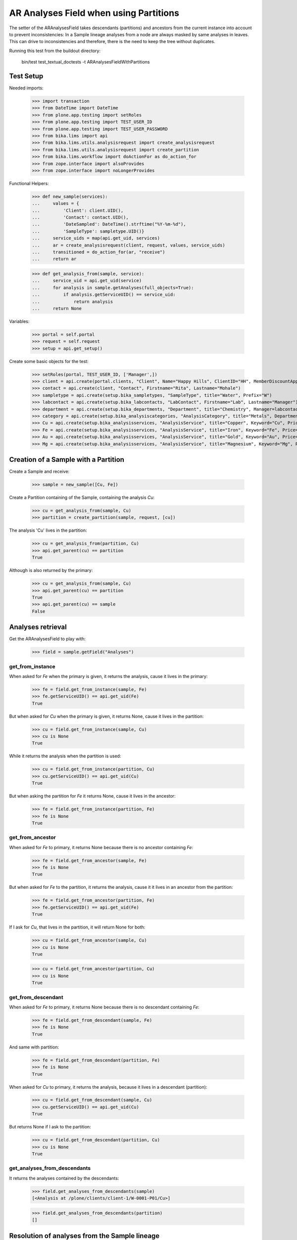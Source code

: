AR Analyses Field when using Partitions
=======================================

The setter of the ARAnalysesField takes descendants (partitions) and ancestors
from the current instance into account to prevent inconsistencies: In a Sample
lineage analyses from a node are always masked by same analyses in leaves. This
can drive to inconsistencies and therefore, there is the need to keep the tree
without duplicates.

Running this test from the buildout directory:

    bin/test test_textual_doctests -t ARAnalysesFieldWithPartitions

Test Setup
----------

Needed imports:

    >>> import transaction
    >>> from DateTime import DateTime
    >>> from plone.app.testing import setRoles
    >>> from plone.app.testing import TEST_USER_ID
    >>> from plone.app.testing import TEST_USER_PASSWORD
    >>> from bika.lims import api
    >>> from bika.lims.utils.analysisrequest import create_analysisrequest
    >>> from bika.lims.utils.analysisrequest import create_partition
    >>> from bika.lims.workflow import doActionFor as do_action_for
    >>> from zope.interface import alsoProvides
    >>> from zope.interface import noLongerProvides

Functional Helpers:

    >>> def new_sample(services):
    ...     values = {
    ...         'Client': client.UID(),
    ...         'Contact': contact.UID(),
    ...         'DateSampled': DateTime().strftime("%Y-%m-%d"),
    ...         'SampleType': sampletype.UID()}
    ...     service_uids = map(api.get_uid, services)
    ...     ar = create_analysisrequest(client, request, values, service_uids)
    ...     transitioned = do_action_for(ar, "receive")
    ...     return ar

    >>> def get_analysis_from(sample, service):
    ...     service_uid = api.get_uid(service)
    ...     for analysis in sample.getAnalyses(full_objects=True):
    ...         if analysis.getServiceUID() == service_uid:
    ...             return analysis
    ...     return None

Variables:

    >>> portal = self.portal
    >>> request = self.request
    >>> setup = api.get_setup()

Create some basic objects for the test:

    >>> setRoles(portal, TEST_USER_ID, ['Manager',])
    >>> client = api.create(portal.clients, "Client", Name="Happy Hills", ClientID="HH", MemberDiscountApplies=True)
    >>> contact = api.create(client, "Contact", Firstname="Rita", Lastname="Mohale")
    >>> sampletype = api.create(setup.bika_sampletypes, "SampleType", title="Water", Prefix="W")
    >>> labcontact = api.create(setup.bika_labcontacts, "LabContact", Firstname="Lab", Lastname="Manager")
    >>> department = api.create(setup.bika_departments, "Department", title="Chemistry", Manager=labcontact)
    >>> category = api.create(setup.bika_analysiscategories, "AnalysisCategory", title="Metals", Department=department)
    >>> Cu = api.create(setup.bika_analysisservices, "AnalysisService", title="Copper", Keyword="Cu", Price="15", Category=category.UID(), Accredited=True)
    >>> Fe = api.create(setup.bika_analysisservices, "AnalysisService", title="Iron", Keyword="Fe", Price="10", Category=category.UID())
    >>> Au = api.create(setup.bika_analysisservices, "AnalysisService", title="Gold", Keyword="Au", Price="20", Category=category.UID())
    >>> Mg = api.create(setup.bika_analysisservices, "AnalysisService", title="Magnesium", Keyword="Mg", Price="20", Category=category.UID())


Creation of a Sample with a Partition
-------------------------------------

Create a Sample and receive:

    >>> sample = new_sample([Cu, Fe])

Create a Partition containing of the Sample, containing the analysis `Cu`:

    >>> cu = get_analysis_from(sample, Cu)
    >>> partition = create_partition(sample, request, [cu])

The analysis 'Cu' lives in the partition:

    >>> cu = get_analysis_from(partition, Cu)
    >>> api.get_parent(cu) == partition
    True

Although is also returned by the primary:

    >>> cu = get_analysis_from(sample, Cu)
    >>> api.get_parent(cu) == partition
    True
    >>> api.get_parent(cu) == sample
    False


Analyses retrieval
------------------

Get the ARAnalysesField to play with:

    >>> field = sample.getField("Analyses")

get_from_instance
.................

When asked for `Fe` when the primary is given, it returns the analysis, cause
it lives in the primary:

    >>> fe = field.get_from_instance(sample, Fe)
    >>> fe.getServiceUID() == api.get_uid(Fe)
    True

But when asked for `Cu` when the primary is given, it returns None, cause it
lives in the partition:

    >>> cu = field.get_from_instance(sample, Cu)
    >>> cu is None
    True

While it returns the analysis when the partition is used:

    >>> cu = field.get_from_instance(partition, Cu)
    >>> cu.getServiceUID() == api.get_uid(Cu)
    True

But when asking the partition for `Fe` it returns None, cause it lives in the
ancestor:

    >>> fe = field.get_from_instance(partition, Fe)
    >>> fe is None
    True

get_from_ancestor
.................

When asked for `Fe` to primary, it returns None because there is no ancestor
containing `Fe`:

    >>> fe = field.get_from_ancestor(sample, Fe)
    >>> fe is None
    True

But when asked for `Fe` to the partition, it returns the analysis, cause it
it lives in an ancestor from the partition:

    >>> fe = field.get_from_ancestor(partition, Fe)
    >>> fe.getServiceUID() == api.get_uid(Fe)
    True

If I ask for `Cu`, that lives in the partition, it will return None for both:

    >>> cu = field.get_from_ancestor(sample, Cu)
    >>> cu is None
    True

    >>> cu = field.get_from_ancestor(partition, Cu)
    >>> cu is None
    True

get_from_descendant
...................

When asked for `Fe` to primary, it returns None because there is no descendant
containing `Fe`:

    >>> fe = field.get_from_descendant(sample, Fe)
    >>> fe is None
    True

And same with partition:

    >>> fe = field.get_from_descendant(partition, Fe)
    >>> fe is None
    True

When asked for `Cu` to primary, it returns the analysis, because it lives in a
descendant (partition):

    >>> cu = field.get_from_descendant(sample, Cu)
    >>> cu.getServiceUID() == api.get_uid(Cu)
    True

But returns None if I ask to the partition:

    >>> cu = field.get_from_descendant(partition, Cu)
    >>> cu is None
    True

get_analyses_from_descendants
.............................

It returns the analyses contained by the descendants:

    >>> field.get_analyses_from_descendants(sample)
    [<Analysis at /plone/clients/client-1/W-0001-P01/Cu>]

    >>> field.get_analyses_from_descendants(partition)
    []


Resolution of analyses from the Sample lineage
----------------------------------------------

resolve_analysis
................

Resolves the analysis from the sample lineage if exists:

    >>> fe = field.resolve_analysis(sample, Fe)
    >>> fe.getServiceUID() == api.get_uid(Fe)
    True
    >>> fe.aq_parent == sample
    True

    >>> cu = field.resolve_analysis(sample, Cu)
    >>> cu.getServiceUID() == api.get_uid(Cu)
    True
    >>> cu.aq_parent == partition
    True

    >>> au = field.resolve_analysis(sample, Au)
    >>> au is None
    True

But when we use the partition and the analysis is found in an ancestor, it
moves the analysis into the partition:

    >>> fe = field.resolve_analysis(partition, Fe)
    >>> fe.getServiceUID() == api.get_uid(Fe)
    True
    >>> fe.aq_parent == partition
    True
    >>> sample.objectValues("Analysis")
    []
    >>> partition.objectValues("Analysis")
    [<Analysis at /plone/clients/client-1/W-0001-P01/Cu>, <Analysis at /plone/clients/client-1/W-0001-P01/Fe>]


Addition of analyses
--------------------

add_analysis
............

Setup required parameters:

    >>> prices = hidden = dict()

If we try to add now an analysis that already exists, either in the partition or
in the primary, the analysis won't be added:

    >>> added = field.add_analysis(sample, Fe, prices, hidden)
    >>> added is None
    True
    >>> sample.objectValues("Analysis")
    []

    >>> added = field.add_analysis(partition, Fe, prices, hidden)
    >>> added is None
    True
    >>> partition.objectValues("Analysis")
    [<Analysis at /plone/clients/client-1/W-0001-P01/Cu>, <Analysis at /plone/clients/client-1/W-0001-P01/Fe>]

If we add a new analysis, this will be added in the sample we are working with:

    >>> au = field.add_analysis(sample, Au, prices, hidden)
    >>> au.getServiceUID() == api.get_uid(Au)
    True
    >>> sample.objectValues("Analysis")
    [<Analysis at /plone/clients/client-1/W-0001/Au>]
    >>> partition.objectValues("Analysis")
    [<Analysis at /plone/clients/client-1/W-0001-P01/Cu>, <Analysis at /plone/clients/client-1/W-0001-P01/Fe>]

Apply the changes:

    >>> transaction.commit()

If I try to add an analysis that exists in an ancestor, the analysis gets moved
while the function returns None:

    >>> added = field.add_analysis(partition, Au, prices, hidden)
    >>> added is None
    True
    >>> sample.objectValues("Analysis")
    []
    >>> partition.objectValues("Analysis")
    [<Analysis at /plone/clients/client-1/W-0001-P01/Cu>, <Analysis at /plone/clients/client-1/W-0001-P01/Fe>, <Analysis at /plone/clients/client-1/W-0001-P01/Au>]


Set analyses
------------

If we try to set same analyses as before to the root sample, nothing happens
because the analyses are already there:

    >>> field.set(sample, [Cu, Fe, Au])
    []

The analyses still belong to the partition though:

    >>> sample.objectValues("Analysis")
    []
    >>> partition.objectValues("Analysis")
    [<Analysis at /plone/clients/client-1/W-0001-P01/Cu>, <Analysis at /plone/clients/client-1/W-0001-P01/Fe>, <Analysis at /plone/clients/client-1/W-0001-P01/Au>]

Same result if I set the analyses to the partition:

    >>> field.set(partition, [Cu, Fe, Au])
    []
    >>> sample.objectValues("Analysis")
    []
    >>> partition.objectValues("Analysis")
    [<Analysis at /plone/clients/client-1/W-0001-P01/Cu>, <Analysis at /plone/clients/client-1/W-0001-P01/Fe>, <Analysis at /plone/clients/client-1/W-0001-P01/Au>]

If I add a new analysis in the list, the analysis is successfully added:

    >>> field.set(sample, [Cu, Fe, Au, Mg])
    [<Analysis at /plone/clients/client-1/W-0001/Mg>]
    >>> sample.objectValues("Analysis")
    [<Analysis at /plone/clients/client-1/W-0001/Mg>]

And the partition keeps its own analyses:

    >>> partition.objectValues("Analysis")
    [<Analysis at /plone/clients/client-1/W-0001-P01/Cu>, <Analysis at /plone/clients/client-1/W-0001-P01/Fe>, <Analysis at /plone/clients/client-1/W-0001-P01/Au>]

Apply the changes:

    >>> transaction.commit()

If I set the same analyses to the partition, I don't get any result:

    >>> field.set(partition, [Cu, Fe, Au, Mg])
    []

but, the `Mg` analysis has been moved into the partition:

    >>> sample.objectValues("Analysis")
    []
    >>> partition.objectValues("Analysis")
    [<Analysis at /plone/clients/client-1/W-0001-P01/Cu>, <Analysis at /plone/clients/client-1/W-0001-P01/Fe>, <Analysis at /plone/clients/client-1/W-0001-P01/Au>, <Analysis at /plone/clients/client-1/W-0001-P01/Mg>]

To remove `Mg` analysis, pass the list without `Mg`:

    >>> field.set(sample, [Cu, Fe, Au])
    []

The analysis `Mg` has been removed, although it belonged to the partition:

    >>> sample.objectValues("Analysis")
    []
    >>> partition.objectValues("Analysis")
    [<Analysis at /plone/clients/client-1/W-0001-P01/Cu>, <Analysis at /plone/clients/client-1/W-0001-P01/Fe>, <Analysis at /plone/clients/client-1/W-0001-P01/Au>]

But if I add a new analysis to the primary and I try to remove it from the
partition, nothing will happen:

    >>> field.set(sample, [Cu, Fe, Au, Mg])
    [<Analysis at /plone/clients/client-1/W-0001/Mg>]

    >>> field.set(partition, [Cu, Fe, Au])
    []
    >>> sample.objectValues("Analysis")
    [<Analysis at /plone/clients/client-1/W-0001/Mg>]
    >>> partition.objectValues("Analysis")
    [<Analysis at /plone/clients/client-1/W-0001-P01/Cu>, <Analysis at /plone/clients/client-1/W-0001-P01/Fe>, <Analysis at /plone/clients/client-1/W-0001-P01/Au>]
